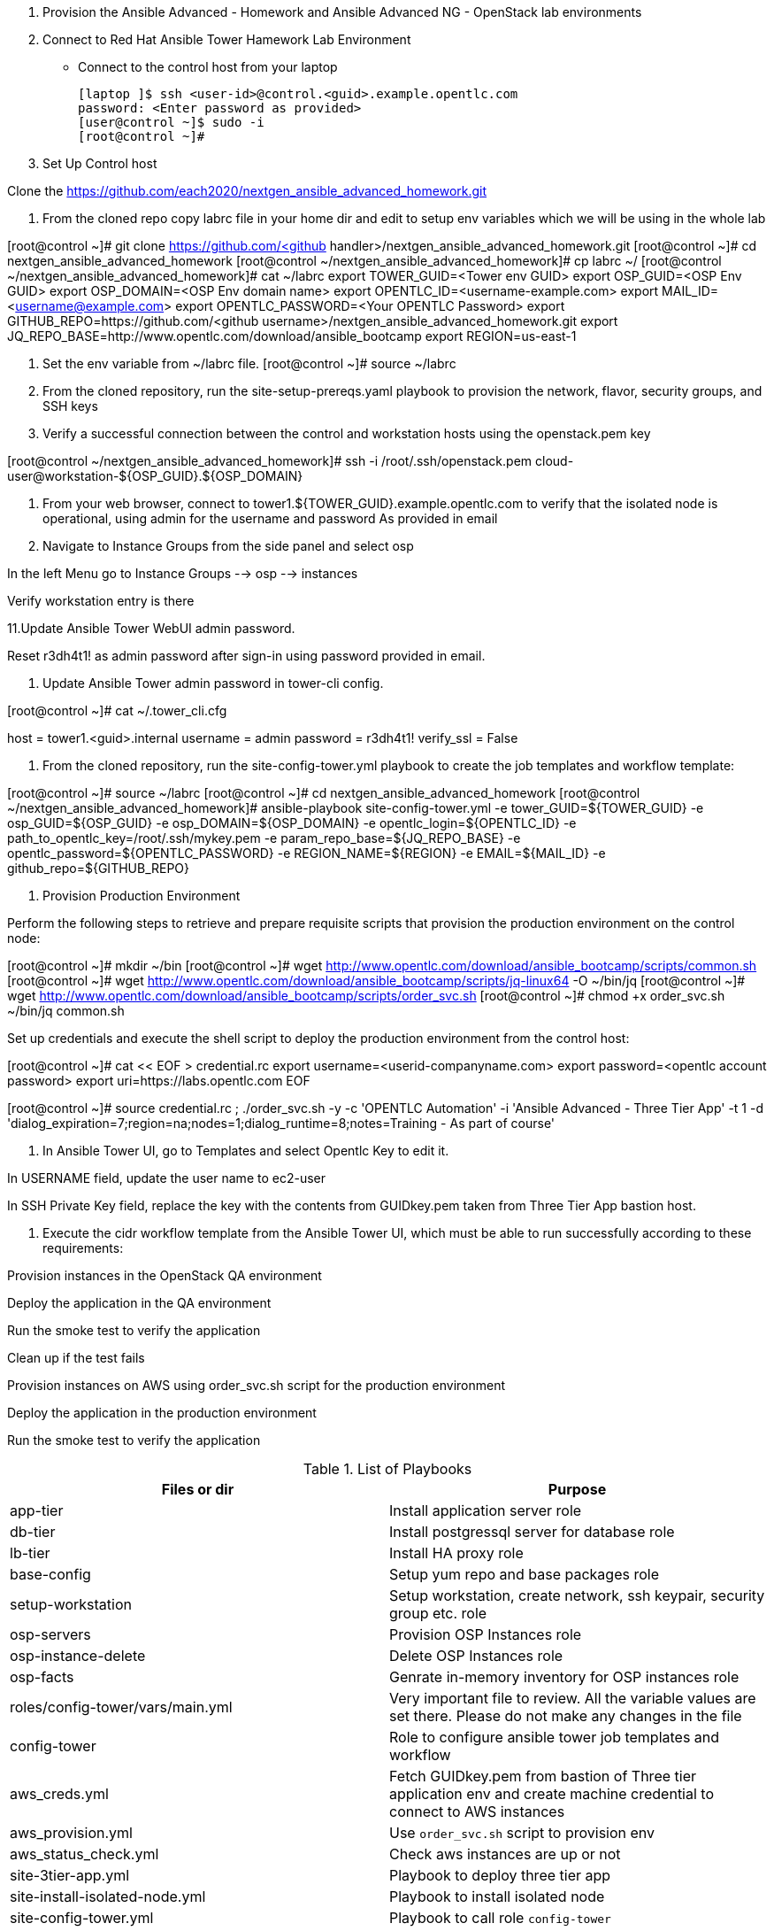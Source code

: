 1. Provision the Ansible Advanced - Homework and Ansible Advanced NG - OpenStack lab environments

2. Connect to Red Hat Ansible Tower Hamework Lab Environment

- Connect to the control host from your laptop

  [laptop ]$ ssh <user-id>@control.<guid>.example.opentlc.com
  password: <Enter password as provided>
  [user@control ~]$ sudo -i
  [root@control ~]#

3. Set Up Control host

Clone the  https://github.com/each2020/nextgen_ansible_advanced_homework.git

4. From the cloned repo copy labrc file in your home dir and edit to setup env variables which we will be using in the whole lab

[root@control ~]# git clone https://github.com/<github handler>/nextgen_ansible_advanced_homework.git
[root@control ~]# cd nextgen_ansible_advanced_homework
[root@control ~/nextgen_ansible_advanced_homework]# cp labrc ~/
[root@control ~/nextgen_ansible_advanced_homework]# cat ~/labrc
export TOWER_GUID=<Tower env GUID>
export OSP_GUID=<OSP Env GUID>
export OSP_DOMAIN=<OSP Env domain name>
export OPENTLC_ID=<username-example.com>
export MAIL_ID=<username@example.com>
export OPENTLC_PASSWORD=<Your OPENTLC Password>
export GITHUB_REPO=https://github.com/<github username>/nextgen_ansible_advanced_homework.git
export JQ_REPO_BASE=http://www.opentlc.com/download/ansible_bootcamp
export REGION=us-east-1

5. Set the env variable from ~/labrc file.
[root@control ~]# source ~/labrc

6. From the cloned repository, run the site-setup-prereqs.yaml playbook to provision the network, flavor, security groups, and SSH keys

7. Verify a successful connection between the control and workstation hosts using the openstack.pem key

[root@control ~/nextgen_ansible_advanced_homework]# ssh -i /root/.ssh/openstack.pem cloud-user@workstation-${OSP_GUID}.${OSP_DOMAIN}

9. From your web browser, connect to tower1.${TOWER_GUID}.example.opentlc.com to verify that the isolated node is operational, using admin for the username and password As provided in email

10. Navigate to Instance Groups from the side panel and select osp

In the left Menu go to Instance Groups --> osp --> instances

Verify workstation entry is there

11.Update Ansible Tower WebUI admin password.

Reset r3dh4t1! as admin password after sign-in using password provided in email.

12. Update Ansible Tower admin password in tower-cli config.

[root@control ~]# cat ~/.tower_cli.cfg
[general]
host = tower1.<guid>.internal
username = admin
password = r3dh4t1!
verify_ssl = False

13. From the cloned repository, run the site-config-tower.yml playbook to create the job templates and workflow template:

[root@control ~]# source ~/labrc
[root@control ~]# cd nextgen_ansible_advanced_homework
[root@control ~/nextgen_ansible_advanced_homework]# ansible-playbook site-config-tower.yml -e tower_GUID=${TOWER_GUID} -e osp_GUID=${OSP_GUID} -e osp_DOMAIN=${OSP_DOMAIN} -e opentlc_login=${OPENTLC_ID} -e path_to_opentlc_key=/root/.ssh/mykey.pem -e param_repo_base=${JQ_REPO_BASE} -e opentlc_password=${OPENTLC_PASSWORD} -e REGION_NAME=${REGION} -e EMAIL=${MAIL_ID} -e github_repo=${GITHUB_REPO}

14. Provision Production Environment

Perform the following steps to retrieve and prepare requisite scripts that provision the production environment on the control node:

[root@control ~]# mkdir ~/bin
[root@control ~]# wget http://www.opentlc.com/download/ansible_bootcamp/scripts/common.sh
[root@control ~]# wget http://www.opentlc.com/download/ansible_bootcamp/scripts/jq-linux64 -O ~/bin/jq
[root@control ~]# wget http://www.opentlc.com/download/ansible_bootcamp/scripts/order_svc.sh
[root@control ~]# chmod +x order_svc.sh ~/bin/jq common.sh 

Set up credentials and execute the shell script to deploy the production environment from the control host:

[root@control ~]# cat << EOF > credential.rc
export username=<userid-companyname.com>
export password=<opentlc account password>
export uri=https://labs.opentlc.com
EOF

[root@control ~]# source credential.rc ; ./order_svc.sh -y -c 'OPENTLC Automation' -i 'Ansible Advanced - Three Tier App' -t 1 -d 'dialog_expiration=7;region=na;nodes=1;dialog_runtime=8;notes=Training - As part of course' 

15. In Ansible Tower UI, go to Templates and select Opentlc Key to edit it.

In USERNAME field, update the user name to ec2-user

In SSH Private Key field, replace the key with the contents from GUIDkey.pem taken from Three Tier App bastion host.

15. Execute the cidr workflow template from the Ansible Tower UI, which must be able to run successfully according to these requirements:

Provision instances in the OpenStack QA environment

Deploy the application in the QA environment

Run the smoke test to verify the application

Clean up if the test fails

Provision instances on AWS using order_svc.sh script for the production environment

Deploy the application in the production environment

Run the smoke test to verify the application


.List of Playbooks
[%header,cols=2*]
|===
| Files or dir | Purpose
| app-tier | Install application server role
| db-tier  | Install postgressql server for database role
| lb-tier  | Install HA proxy role
| base-config | Setup yum repo and base packages role
| setup-workstation | Setup workstation, create network, ssh keypair, security group etc. role 
| osp-servers | Provision OSP Instances role
| osp-instance-delete | Delete OSP Instances role
| osp-facts | Genrate in-memory inventory for OSP instances role
| roles/config-tower/vars/main.yml | Very important file to review. All the variable values are set there. Please do not make any changes in the file
| config-tower | Role to configure ansible tower job templates and workflow
| aws_creds.yml | Fetch GUIDkey.pem from bastion of Three tier application env and create machine credential to connect to AWS instances
| aws_provision.yml | Use `order_svc.sh` script to provision env
| aws_status_check.yml | Check aws instances are up or not
| site-3tier-app.yml | Playbook to deploy three tier app
| site-install-isolated-node.yml | Playbook to install isolated node
| site-config-tower.yml | Playbook to call role `config-tower`
| site-osp-delete.yml | Playbook to call role
| site-osp-instances.yml | Playbook to call role
| site-setup-prereqs.yml | Playbook to call role
| site-smoke-osp.yml | Playbook to test three tier app on OSP
| site-smoketest-aws.yml | Playbook to test three tier app on AWS
| grading-script.yml | Self grading script
| roles/config-tower/tasks/ec2_dynamic.yml | For creating Dynamic inventory in Ansible tower. Use `AWS Access Key` for credential
| roles/config-tower/tasks/job_template.yml | For creating job templates
| roles/config-tower/tasks/pre-config-tower.yml | Any pre config tasks needed
| roles/config-tower/tasks/workflow_template.yml | genrate workflow from `workflow.yml` file
| roles/config-tower/tasks/post-config-tower.yml | any post config jobs
|===
